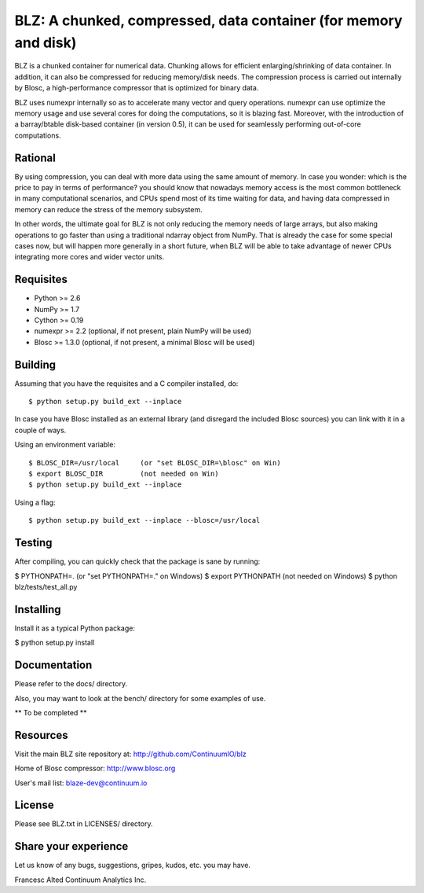 BLZ: A chunked, compressed, data container (for memory and disk)
================================================================

BLZ is a chunked container for numerical data.  Chunking allows for
efficient enlarging/shrinking of data container.  In addition, it can
also be compressed for reducing memory/disk needs.  The compression
process is carried out internally by Blosc, a high-performance
compressor that is optimized for binary data.

BLZ uses numexpr internally so as to accelerate many vector and query
operations.  numexpr can use optimize the memory usage and use several
cores for doing the computations, so it is blazing fast.  Moreover,
with the introduction of a barray/btable disk-based container (in
version 0.5), it can be used for seamlessly performing out-of-core
computations.

Rational
--------

By using compression, you can deal with more data using the same
amount of memory.  In case you wonder: which is the price to pay in
terms of performance? you should know that nowadays memory access is
the most common bottleneck in many computational scenarios, and CPUs
spend most of its time waiting for data, and having data compressed in
memory can reduce the stress of the memory subsystem.

In other words, the ultimate goal for BLZ is not only reducing the
memory needs of large arrays, but also making operations to go faster
than using a traditional ndarray object from NumPy.  That is already
the case for some special cases now, but will happen more generally in
a short future, when BLZ will be able to take advantage of newer
CPUs integrating more cores and wider vector units.

Requisites
----------

- Python >= 2.6
- NumPy >= 1.7
- Cython >= 0.19
- numexpr >= 2.2 (optional, if not present, plain NumPy will be used)
- Blosc >= 1.3.0 (optional, if not present, a minimal Blosc will be used)

Building
--------

Assuming that you have the requisites and a C compiler installed, do::

    $ python setup.py build_ext --inplace

In case you have Blosc installed as an external library (and disregard
the included Blosc sources) you can link with it in a couple of ways.

Using an environment variable::

    $ BLOSC_DIR=/usr/local     (or "set BLOSC_DIR=\blosc" on Win)
    $ export BLOSC_DIR         (not needed on Win)
    $ python setup.py build_ext --inplace

Using a flag::

    $ python setup.py build_ext --inplace --blosc=/usr/local

Testing
-------

After compiling, you can quickly check that the package is sane by
running:

$ PYTHONPATH=.   (or "set PYTHONPATH=." on Windows)
$ export PYTHONPATH    (not needed on Windows)
$ python blz/tests/test_all.py

Installing
----------

Install it as a typical Python package:

$ python setup.py install

Documentation
-------------

Please refer to the docs/ directory.

Also, you may want to look at the bench/ directory for some examples
of use.

** To be completed **

Resources
---------

Visit the main BLZ site repository at:
http://github.com/ContinuumIO/blz

Home of Blosc compressor:
http://www.blosc.org

User's mail list:
blaze-dev@continuum.io

License
-------

Please see BLZ.txt in LICENSES/ directory.

Share your experience
---------------------

Let us know of any bugs, suggestions, gripes, kudos, etc. you may
have.


Francesc Alted
Continuum Analytics Inc.
